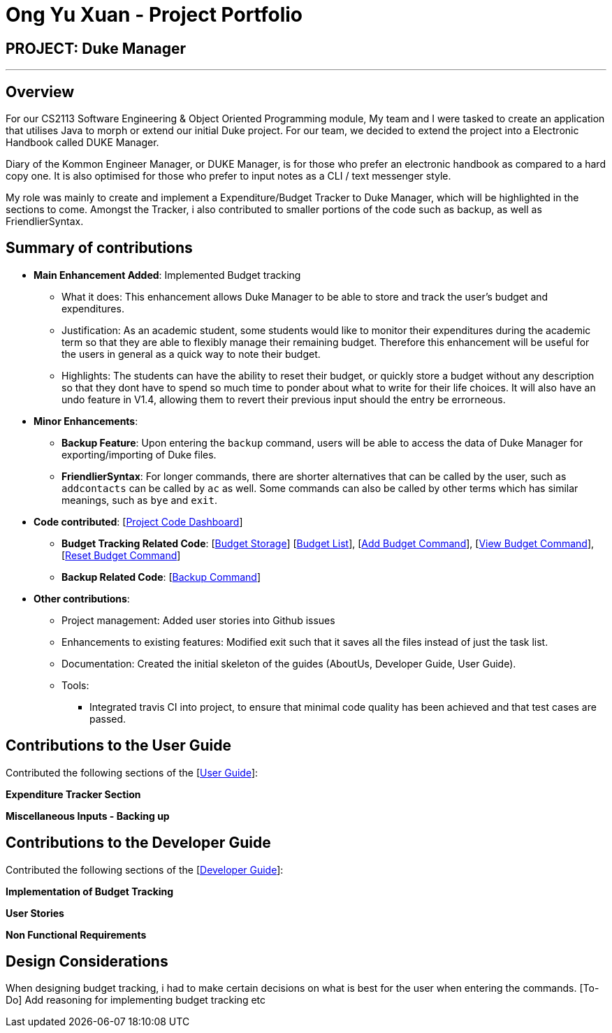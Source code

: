 = Ong Yu Xuan - Project Portfolio

== PROJECT: Duke Manager 

---

== Overview

For our CS2113 Software Engineering & Object Oriented Programming module, My team and I were tasked to create an application that utilises Java to morph or extend our initial Duke project. For our team, we decided to extend the project into a Electronic Handbook called DUKE Manager. 

Diary of the Kommon Engineer Manager, or DUKE Manager, is for those who prefer an electronic handbook as compared to a hard copy one. It is also optimised for those who prefer to input notes as a CLI / text messenger style.

My role was mainly to create and implement a Expenditure/Budget Tracker to Duke Manager, which will be highlighted in the sections to come. Amongst the Tracker, i also contributed to smaller portions of the code such as backup, as well as FriendlierSyntax. 

== Summary of contributions

* *Main Enhancement Added*: Implemented Budget tracking
** What it does: This enhancement allows Duke Manager to be able to store and track the user's budget and expenditures. 
** Justification: As an academic student, some students would like to monitor their expenditures during the academic term so that they are able to flexibly manage their remaining budget. Therefore this enhancement will be useful for the users in general as a quick way to note their budget.
** Highlights: The students can have the ability to reset their budget, or quickly store a budget without any description so that they dont have to spend so much time to ponder about what to write for their life choices. It will also have an undo feature in V1.4, allowing them to revert their previous input should the entry be errorneous.

* *Minor Enhancements*: 

** *Backup Feature*: Upon entering the `backup` command, users will be able to access the data of Duke Manager for exporting/importing of Duke files. 

** *FriendlierSyntax*: For longer commands, there are shorter alternatives that can be called by the user, such as `addcontacts` can be called by `ac` as well. Some commands can also be called by other terms which has similar meanings, such as  `bye` and `exit`.

* *Code contributed*: [https://nuscs2113-ay1920s1.github.io/dashboard/#=undefined&search=maxxyx96[Project Code Dashboard]]


** *Budget Tracking Related Code*: [https://github.com/AY1920S1-CS2113-T13-4/main/blob/master/src/main/java/duke/storage/BudgetStorage.java[Budget Storage]] [https://github.com/AY1920S1-CS2113-T13-4/main/blob/master/src/main/java/duke/task/BudgetList.java[Budget List]], [https://github.com/AY1920S1-CS2113-T13-4/main/blob/master/src/main/java/duke/command/AddBudgetCommand.java[Add Budget Command]], [https://github.com/AY1920S1-CS2113-T13-4/main/blob/master/src/main/java/duke/command/ViewBudgetCommand.java[View Budget Command]], [https://github.com/AY1920S1-CS2113-T13-4/main/blob/master/src/main/java/duke/command/ResetBudgetCommand.java[Reset Budget Command]]

** *Backup Related Code*:  [https://github.com/AY1920S1-CS2113-T13-4/main/blob/master/src/main/java/duke/command/BackupCommand.java[Backup Command]]

* *Other contributions*:

** Project management: Added user stories into Github issues

** Enhancements to existing features: Modified exit such that it saves all the files instead of just the task list.

** Documentation: Created the initial skeleton of the guides (AboutUs, Developer Guide, User Guide).

** Tools:
*** Integrated travis CI into project, to ensure that minimal code quality has been achieved and that test cases are passed. 

== Contributions to the User Guide
Contributed the following sections of the [https://github.com/AY1920S1-CS2113-T13-4/main/blob/master/docs/UserGuide.adoc[User Guide]]:

*Expenditure Tracker Section* 

*Miscellaneous Inputs - Backing up*

== Contributions to the Developer Guide
Contributed the following sections of the [https://github.com/AY1920S1-CS2113-T13-4/main/blob/master/docs/DeveloperGuide.adoc[Developer Guide]]:

*Implementation of Budget Tracking*

*User Stories*

*Non Functional Requirements*

== Design Considerations 
When designing budget tracking, i had to make certain decisions on what is best for the user when entering the commands.
[To-Do] Add reasoning for implementing budget tracking etc
